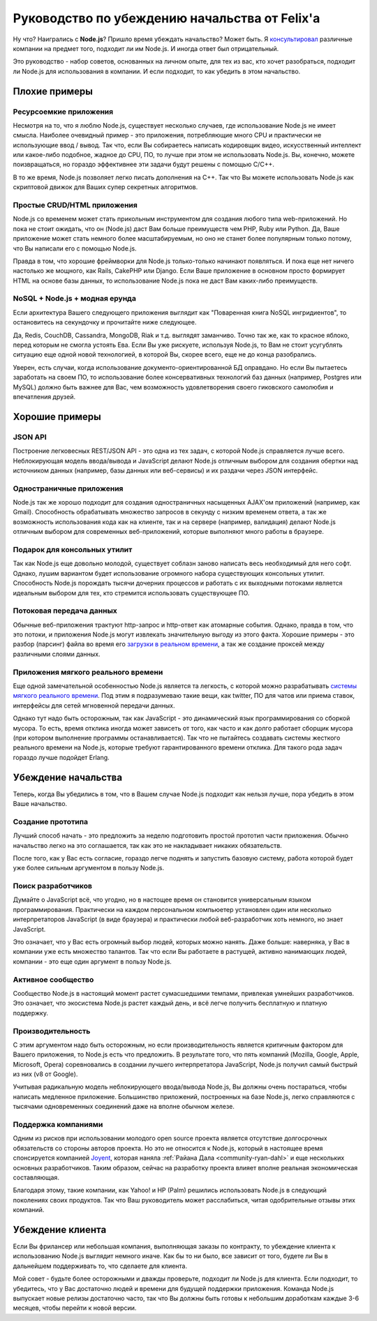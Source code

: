 ==============================================
Руководство по убеждению начальства от Felix'a
==============================================

Ну что? Наигрались с **Node.js**? Пришло время убеждать начальство? Может быть.
Я `консультировал`_ различные компании на предмет того, подходит ли им
Node.js. И иногда ответ был отрицательный.

Это руководство - набор советов, основанных на личном опыте, для тех из вас,
кто хочет разобраться, подходит ли Node.js для использования в компании. И
если подходит, то как убедить в этом начальство.

.. _консультировал: http://debuggable.com/

Плохие примеры
==============

Ресурсоемкие приложения
------------------------

Несмотря на то, что я люблю Node.js, существует несколько случаев, где
использование Node.js не имеет смысла. Наиболее очевидный пример - это
приложения, потребляющие много CPU и практически не использующие ввод /
вывод. Так что, если Вы собираетесь написать кодировщик видео, искусственный
интеллект или какое-либо подобное, жадное до CPU, ПО, то лучше при этом
не использовать Node.js. Вы, конечно, можете поизвращаться, но гораздо
эффективнее эти задачи будут решены с помощью C/C++.

В то же время, Node.js позволяет легко писать дополнения на C++. Так что
Вы можете использовать Node.js как скриптовой движок для Ваших супер
секретных алгоритмов.

Простые CRUD/HTML приложения
----------------------------

Node.js со временем может стать прикольным инструментом для создания любого
типа web-приложений. Но пока не стоит ожидать, что он (Node.js) даст Вам
больше преимуществ чем PHP, Ruby или Python. Да, Ваше приложение может стать
немного более масштабируемым, но оно не станет более популярным только
потому, что Вы написали его с помощью Node.js.

Правда в том, что хорошие фреймворки для Node.js только-только начинают
появляться. И пока еще нет ничего настолько же мощного, как Rails, CakePHP
или Django. Если Ваше приложение в основном просто формирует HTML на основе
базы данных, то использование Node.js пока не даст Вам каких-либо
преимуществ.

NoSQL + Node.js + модная ерунда
-------------------------------

Если архитектура Вашего следующего приложения выглядит как "Поваренная книга
NoSQL ингридиентов", то остановитесь на секундочку и прочитайте ниже
следующее.

Да, Redis, CouchDB, Cassandra, MongoDB, Riak и т.д. выглядят заманчиво.
Точно так же, как то красное яблоко, перед которым не смогла устоять Ева.
Если Вы уже рискуете, используя Node.js, то Вам не стоит усугублять ситуацию
еще одной новой технологией, в которой Вы, скорее всего, еще не до конца
разобрались.

Уверен, есть случаи, когда использование документо-ориентированной БД
оправдано. Но если Вы пытаетесь заработать на своем ПО, то использование
более консервативных технологий баз данных (например, Postgres или MySQL)
должно быть важнее для Вас, чем возможность удовлетворения своего гиковского
самолюбия и впечатления друзей.

Хорошие примеры
===============

JSON API
--------

Построение легковесных REST/JSON API - это одна из тех задач, с которой
Node.js справляется лучше всего. Неблокирующая модель ввода/вывода и
JavaScript делают Node.js отличным выбором для создания обертки над
источником данных (например, базы данных или веб-сервисы) и их раздачи
через JSON интерфейс.

Одностраничные приложения
-------------------------

Node.js так же хорошо подходит для создания одностраничных насыщенных
AJAX'ом приложений (например, как Gmail). Способность обрабатывать множество
запросов в секунду с низким временем ответа, а так же возможность
использования кода как на клиенте, так и на сервере (например, валидация)
делают Node.js отличным выбором для современных веб-приложений, которые
выполняют много работы в браузере.

Подарок для консольных утилит
-----------------------------

Так как Node.js еще довольно молодой, существует соблазн заново написать
весь необходимый для него софт. Однако, лушим вариантом будет использование
огромного набора существующих консольных утилит. Способность Node.js
порождать тысячи дочерних процессов и работать с их выходными потоками
является идеальным выбором для тех, кто стремится использовать существующее
ПО.

Потоковая передача данных
-------------------------

Обычные веб-приложения трактуют http-запрос и http-ответ как атомарные
события. Однако, правда в том, что это потоки, и приложения Node.js могут
извлекать значительную выгоду из этого факта. Хорошие примеры - это разбор
(парсинг) файла во время его `загрузки в реальном времени`_, а так же
создание проксей между различными слоями данных.

.. _загрузки в реальном времени:
    http://transloadit.com/blog/2010/12/realtime-encoding-over-150x-faster


Приложения мягкого реального времени
------------------------------------

Еще одной замечательной особенностью Node.js является та легкость, с
которой можно разрабатывать `системы мягкого реального времени`_. Под
этим я подразумеваю такие вещи, как twitter, ПО для чатов или приема
ставок, интерфейсы для сетей мгновенной передачи данных.

Однако тут надо быть осторожным, так как JavaScript - это динамический
язык программирования со сборкой мусора. То есть, время отклика иногда
может зависеть от того, как часто и как долго работает сборщик мусора
(при котором выполнение программы останавливается). Так что не пытайтесь
создавать системы жесткого реального времени на Node.js, которые требуют
гарантированного времени отклика. Для такого рода задач гораздо лучше
подойдет Erlang.

.. _системы мягкого реального времени:
    http://ru.wikipedia.org/wiki/Операционная_система_реального_времени#.D0.A1.D0.B8.D1.81.D1.82.D0.B5.D0.BC.D1.8B_.D0.B6.D1.91.D1.81.D1.82.D0.BA.D0.BE.D0.B3.D0.BE_.D0.B8_.D0.BC.D1.8F.D0.B3.D0.BA.D0.BE.D0.B3.D0.BE_.D1.80.D0.B5.D0.B0.D0.BB.D1.8C.D0.BD.D0.BE.D0.B3.D0.BE_.D0.B2.D1.80.D0.B5.D0.BC.D0.B5.D0.BD.D0.B8

Убеждение начальства
====================

Теперь, когда Вы убедились в том, что в Вашем случае Node.js подходит
как нельзя лучше, пора убедить в этом Ваше начальство.

Создание прототипа
------------------

Лучший способ начать - это предложить за неделю подготовить простой
прототип части приложения. Обычно начальство легко на это соглашается,
так как это не накладывает никаких обязательств.

После того, как у Вас есть согласие, гораздо легче поднять и запустить
базовую систему, работа которой будет уже более сильным аргументом в
пользу Node.js.

Поиск разработчиков
-------------------

Думайте о JavaScript всё, что угодно, но в настощее время он становится
универсальным языком программирования. Практически на каждом персональном
компьюетер установлен один или несколько интерпретаторов JavaScript (в
виде браузера) и практически любой веб-разработчик хоть немного, но знает
JavaScript.

Это означает, что у Вас есть огромный выбор людей, которых можно нанять.
Даже больше: наверняка, у Вас в компании уже есть множество талантов. Так
что если Вы работаете в растущей, активно нанимающих людей, компании - это
еще один аргумент в пользу Node.js.


Активное сообщество
-------------------

Сообщество Node.js в настоящий момент растет сумасшедшими темпами, привлекая
умнейших разработчиков. Это означает, что экосистема Node.js растет каждый
день, и всё легче получить бесплатную и платную поддержку.

Производительность
------------------

С этим аргументом надо быть осторожным, но если производительность является
критичным фактором для Вашего приложения, то Node.js есть что предложить.
В результате того, что пять компаний (Mozilla, Google, Apple, Microsoft,
Opera) соревновались в создании лучшего интерпретатора JavaScript, Node.js
получил самый быстрый из них (v8 от Google).

Учитывая радикальную модель неблокирующего ввода/вывода Node.js, Вы должны
очень постараться, чтобы написать медленное приложение. Большинство
приложений, построенных на базе Node.js, легко справляются с тысячами
одновременных соединений даже на вполне обычном железе.

Поддержка компаниями
--------------------

Одним из рисков при использовании молодого open source проекта является
отсутствие долгосрочных обязательств со стороны авторов проекта. Но это
не относится к Node.js, который в настоящее время спонсируется компанией
Joyent_, которая наняла :ref:`Райана Дала <community-ryan-dahl>` и еще
нескольких основных разработчиков. Таким образом, сейчас на разработку
проекта влияет вполне реальная экономическая составляющая.

Благодаря этому, такие компании, как Yahoo! и HP (Palm) решились
использовать Node.js в следующий поколениях своих продуктов. Так что Ваш
руководитель может расслабиться, читая одобрительные отзывы этих компаний.

.. _Joyent: http://joyent.com/

Убеждение клиента
=================

Если Вы фрилансер или небольшая компания, выполняющая заказы по контракту,
то убеждение клиента к использованию Node.js выглядит немного иначе. Как бы
то ни было, все зависит от того, будете ли Вы в дальнейшем поддерживать то,
что сделаете для клиента.

Мой совет - будьте более осторожными и дважды проверьте, подходит ли Node.js
для клиента. Если подходит, то убедитесь, что у Вас достаточно людей и
времени для будущей поддержки приложения. Команда Node.js выпускает новые
релизы достаточно часто, так что Вы должны быть готовы к небольшим
доработкам каждые 3-6 месяцев, чтобы перейти к новой версии.
